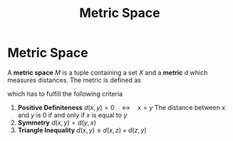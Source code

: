 #+title: Metric Space
#+roam_tags: "functional analysis" topology definition

* Metric Space

A *metric space* $M$ is a tuple containing a set $X$ and a *metric* $d$ which measures distances. The metric is defined as
\begin{equation}
d: X\times X \rightarrow [0,\infty)
    \label{eq:metric}
\end{equation}
which has to fulfill the following criteria
1) *Positive Definiteness* $d(x,y)=0\quad\leftrightarrow\quad x=y$
    The distance between $x$ and $y$ is $0$ if and only if $x$ is equal to $y$
2) *Symmetry* $d(x,y)=d(y,x)$
3) *Triangle Inequality* $d(x,y) \leq d(x,z) + d(z,y)$
